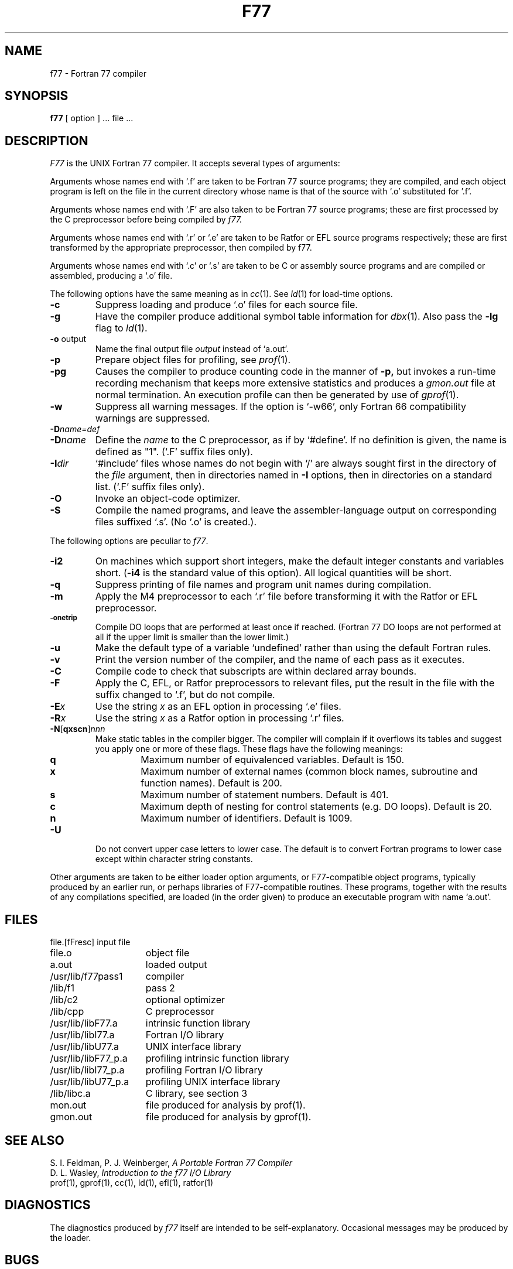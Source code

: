 .\" Copyright (c) 1980 Regents of the University of California.
.\" All rights reserved.  The Berkeley software License Agreement
.\" specifies the terms and conditions for redistribution.
.\"
.\"	@(#)f77.1	6.1 (Berkeley) 4/29/85
.\"
.TH F77 1 ""
.UC 4
.SH NAME
f77 \- Fortran 77 compiler
.SH SYNOPSIS
.B f77
[ option ] ... file ...
.SH DESCRIPTION
.I F77
is the UNIX Fortran 77 compiler.
It accepts several types of arguments:
.PP
Arguments whose names end with `.f' are taken to be
Fortran 77 source programs;
they are compiled, and
each object program is left on the file in the current directory
whose name is that of the source with `.o' substituted
for '.f'.
.PP
Arguments whose names end with `.F' are also taken to be Fortran 77 source
programs; these are first processed by the C preprocessor before being
compiled by
.I f77.
.PP
Arguments whose names end with `.r' or `.e' are taken to be Ratfor
or EFL source programs respectively; these are first transformed by the
appropriate preprocessor, then compiled by f77.
.PP
Arguments whose names end with `.c' or `.s' are taken to be C or assembly
source programs and are compiled or assembled, producing a `.o' file.
.PP
The following options have the same meaning as in
.IR cc (1).
See
.IR ld (1)
for load-time options.
.TP
.B \-c
Suppress loading and produce `.o' files for each source 
file.
.TP
.B \-g
Have the compiler produce additional symbol table information for
.IR dbx (1).
Also pass the
.B \-lg
flag to
.IR ld (1).
.TP
.BR \-o " output"
Name the final output file
.I output
instead of `a.out'.
.TP
.B \-p
Prepare object files for profiling, see
.IR  prof (1).
.TP
.B \-pg
Causes the compiler to produce counting code in the manner of
.B \-p,
but invokes a run-time recording mechanism that keeps more extensive
statistics and produces a
.I gmon.out
file at normal termination. An execution profile can then be generated
by use of
.IR gprof (1).
.TP
.BR \-w
Suppress all warning messages.
If the option is `\-w66', only Fortran 66 compatibility warnings are suppressed.
.TP
.BI \-D name=def
.TP
.BI \-D name
Define the
.I name
to the C preprocessor, as if by `#define'. If no definition is given, the name
is defined as "1". (`.F' suffix files only).
.TP
.BI \-I dir
`#include' files whose names do not begin with `/' are always sought
first in the directory of the
.I file
argument, then in directories named in
.B \-I
options, then in directories on a standard list. (`.F' suffix files only).
.TP
.B \-O
Invoke an
object-code optimizer.
.TP
.B \-S
Compile the named programs, and leave the
assembler-language output on corresponding files suffixed `.s'.
(No `.o' is created.).
.PP
The following options are peculiar to
.IR f77 .
.TP
.B \-i2
On machines which support short integers, make the default integer constants
and variables short.
.RB ( \-i4
is the standard value of this option). All logical quantities will be short.
.TP
.B \-q
Suppress printing of file names and program unit names during compilation.
.TP
.BR \-m
Apply the M4 preprocessor to each `.r' file before transforming
it with the Ratfor or EFL preprocessor.
.TP
.SM
.BR \-onetrip
Compile DO loops that are performed at least once if reached.
(Fortran 77 DO loops are not performed at all if the upper limit is smaller than the lower limit.)
.TP
.BR \-u
Make the default type of a variable `undefined' rather than using the default Fortran rules.
.TP
.BR \-v
Print the version number of the compiler, and the name of each pass as it
executes.
.TP
.BR \-C
Compile code to check that subscripts are within declared array bounds.
.TP
.BR \-F
Apply the C, EFL, or Ratfor preprocessors to relevant files, put the
result in the file with the suffix changed to `.f', but do not compile.
.TP
.BI \-E x
Use the string 
.I x
as an EFL option in processing `.e' files.
.TP
.BI \-R x
Use the string 
.I x
as a Ratfor option in processing `.r' files.
.TP
\fB\-N\fR[\fBqxscn\fR]\fInnn
Make static tables in the compiler bigger. The compiler will complain
if it overflows its tables and suggest you apply one or more of these
flags. These flags have the following meanings:
.RS
.TP
.B q
Maximum number of equivalenced variables. Default is 150.
.TP
.B x
Maximum number of external names (common block names, subroutine and
function names). Default is 200.
.TP
.B s
Maximum number of statement numbers. Default is 401.
.TP
.B c
Maximum depth of nesting for control statements (e.g. DO loops). Default is
20.
.TP
.B n
Maximum number of identifiers. Default is 1009.
.RE
.TP
.BR \-U
Do not convert upper case letters to lower case. The default is to convert
Fortran programs to lower case except within character string constants.
.PP
Other arguments
are taken
to be either loader option arguments, or F77-compatible
object programs, typically produced by an earlier
run,
or perhaps libraries of F77-compatible routines.
These programs, together with the results of any
compilations specified, are loaded (in the order
given) to produce an executable program with name
`a.out'.
.SH FILES
.nf
.ta \w'/usr/lib/libF77_p.a   'u
file.[fFresc]	input file
file.o	object file
a.out	loaded output
./fort[pid].?	temporary
/usr/lib/f77pass1	compiler
/lib/f1	pass 2
/lib/c2	optional optimizer
/lib/cpp	C preprocessor
/usr/lib/libF77.a	intrinsic function library
/usr/lib/libI77.a	Fortran I/O library
/usr/lib/libU77.a	UNIX interface library
/usr/lib/libF77_p.a	profiling intrinsic function library
/usr/lib/libI77_p.a	profiling Fortran I/O library
/usr/lib/libU77_p.a	profiling UNIX interface library
/lib/libc.a	C library, see section 3
mon.out	file produced for analysis by prof(1).
gmon.out	file produced for analysis by gprof(1).
.fi
.SH "SEE ALSO"
S. I. Feldman,
P. J. Weinberger,
.I
A Portable Fortran 77 Compiler
.br
D. L. Wasley,
.I
Introduction to the f77 I/O Library
.br
prof(1), gprof(1), cc(1), ld(1), efl(1), ratfor(1)
.SH DIAGNOSTICS
The diagnostics produced by
.I f77
itself are intended to be
self-explanatory.
Occasional messages may be produced by the loader.
.SH BUGS
Formats in format statements are translated by the compiler;
formats in I/O statements are translated during execution by the
I/O library.
